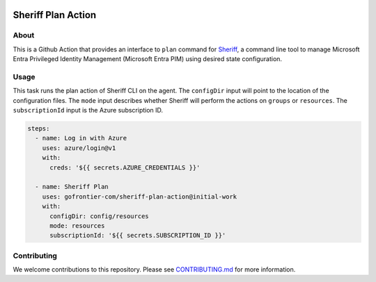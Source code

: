 .. image:: logo.png
  :width: 200
  :alt: Sheriff logo
  :align: center

===================
Sheriff Plan Action
===================

-----
About
-----

This is a Github Action that provides an interface to ``plan`` command for
`Sheriff <https://github.com/gofrontier-com/sheriff>`_, a command line tool to
manage Microsoft Entra Privileged Identity Management (Microsoft Entra PIM)
using desired state configuration.

-----
Usage
-----

This task runs the plan action of Sheriff CLI on the agent. The ``configDir`` input will point to
the location of the configuration files. The ``mode`` input describes whether Sheriff will perform the actions
on ``groups`` or ``resources``. The ``subscriptionId`` input is the Azure subscription ID.

.. code:: json

  steps:
    - name: Log in with Azure
      uses: azure/login@v1
      with:
        creds: '${{ secrets.AZURE_CREDENTIALS }}'

    - name: Sheriff Plan
      uses: gofrontier-com/sheriff-plan-action@initial-work
      with:
        configDir: config/resources
        mode: resources
        subscriptionId: '${{ secrets.SUBSCRIPTION_ID }}'

------------
Contributing
------------

We welcome contributions to this repository. Please see `CONTRIBUTING.md <https://github.com/gofrontier-com/sheriff-plan-action/tree/main/CONTRIBUTING.md>`_ for more information.
